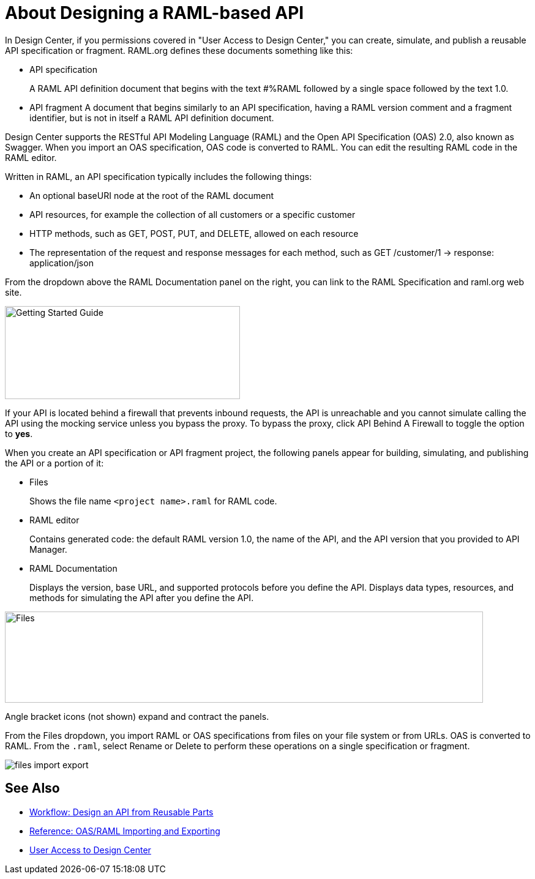 = About Designing a RAML-based API

// tech review by Christian, week of mid-April 2017 (kris 4/18/2017)

In Design Center, if you permissions covered in "User Access to Design Center," you can create, simulate, and publish a reusable API specification or fragment. RAML.org defines these documents something like this:

* API specification
+
A RAML API definition document that begins with the text #%RAML followed by a single space followed by the text 1.0. 
+
* API fragment 
A document that begins similarly to an API specification, having a RAML version comment and a fragment identifier, but is not in itself a RAML API definition document.

Design Center supports the RESTful API Modeling Language (RAML) and the Open API Specification (OAS) 2.0, also known as Swagger. When you import an OAS specification, OAS code is converted to RAML. You can edit the resulting RAML code in the RAML editor.

Written in RAML, an API specification typically includes the following things:

* An optional baseURI node at the root of the RAML document

* API resources, for example the collection of all customers or a specific customer

* HTTP methods, such as GET, POST, PUT, and DELETE, allowed on each resource

* The representation of the request and response messages for each method, such as GET /customer/1 → response: application/json

From the dropdown above the RAML Documentation panel on the right, you can link to the RAML Specification and raml.org web site. 

image::designer-help.png[Getting Started Guide, RAML Specification, raml.org Website,height=152,width=384]

If your API is located behind a firewall that prevents inbound requests, the API is unreachable and you cannot simulate calling the API using the mocking service unless you bypass the proxy. To bypass the proxy, click API Behind A Firewall to toggle the option to *yes*.  

When you create an API specification or API fragment project, the following panels appear for building, simulating, and publishing the API or a portion of it:

* Files
+
Shows the file name `<project name>.raml` for RAML code. 

* RAML editor
+
Contains generated code: the default RAML version 1.0, the name of the API, and the API version that you provided to API Manager.

* RAML Documentation 
+
Displays the version, base URL, and supported protocols before you define the API. Displays data types, resources, and methods for simulating the API after you define the API.  

image::designer-panels.png[Files, RAML Editor, RAML Documentation,height=149,width=781]

Angle bracket icons (not shown) expand and contract the panels. 

From the Files dropdown, you import RAML or OAS specifications from files on your file system or from URLs. OAS is converted to RAML. From the `.raml`, select Rename or Delete to perform these operations on a single specification or fragment.

image::designer-files-dropdown.png[files import export]

== See Also

* link:/design-center/v/1.0/workflow-design-api-reusable[Workflow: Design an API from Reusable Parts]
* link:/design-center/v/1.0/designing-api-reference[Reference: OAS/RAML Importing and Exporting]
* link://design-center/v/1.0/user-access-to-design-center[User Access to Design Center]

